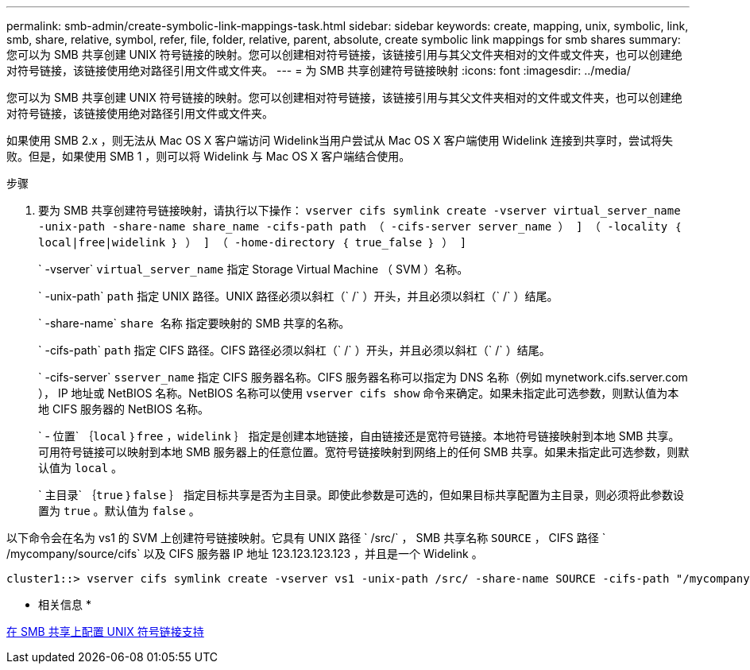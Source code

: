 ---
permalink: smb-admin/create-symbolic-link-mappings-task.html 
sidebar: sidebar 
keywords: create, mapping, unix, symbolic, link, smb, share, relative, symbol, refer, file, folder, relative, parent, absolute, create symbolic link mappings for smb shares 
summary: 您可以为 SMB 共享创建 UNIX 符号链接的映射。您可以创建相对符号链接，该链接引用与其父文件夹相对的文件或文件夹，也可以创建绝对符号链接，该链接使用绝对路径引用文件或文件夹。 
---
= 为 SMB 共享创建符号链接映射
:icons: font
:imagesdir: ../media/


[role="lead"]
您可以为 SMB 共享创建 UNIX 符号链接的映射。您可以创建相对符号链接，该链接引用与其父文件夹相对的文件或文件夹，也可以创建绝对符号链接，该链接使用绝对路径引用文件或文件夹。

如果使用 SMB 2.x ，则无法从 Mac OS X 客户端访问 Widelink当用户尝试从 Mac OS X 客户端使用 Widelink 连接到共享时，尝试将失败。但是，如果使用 SMB 1 ，则可以将 Widelink 与 Mac OS X 客户端结合使用。

.步骤
. 要为 SMB 共享创建符号链接映射，请执行以下操作： `vserver cifs symlink create -vserver virtual_server_name -unix-path -share-name share_name -cifs-path path （ -cifs-server server_name ） ] （ -locality ｛ local|free|widelink ｝ ） ] （ -home-directory ｛ true_false ｝ ） ]`
+
` -vserver` `virtual_server_name` 指定 Storage Virtual Machine （ SVM ）名称。

+
` -unix-path` `path` 指定 UNIX 路径。UNIX 路径必须以斜杠（` /` ）开头，并且必须以斜杠（` /` ）结尾。

+
` -share-name` `share 名称` 指定要映射的 SMB 共享的名称。

+
` -cifs-path` `path` 指定 CIFS 路径。CIFS 路径必须以斜杠（` /` ）开头，并且必须以斜杠（` /` ）结尾。

+
` -cifs-server` `sserver_name` 指定 CIFS 服务器名称。CIFS 服务器名称可以指定为 DNS 名称（例如 mynetwork.cifs.server.com ）， IP 地址或 NetBIOS 名称。NetBIOS 名称可以使用 `vserver cifs show` 命令来确定。如果未指定此可选参数，则默认值为本地 CIFS 服务器的 NetBIOS 名称。

+
` - 位置` ｛`local` ｝`free` ，`widelink` ｝ 指定是创建本地链接，自由链接还是宽符号链接。本地符号链接映射到本地 SMB 共享。可用符号链接可以映射到本地 SMB 服务器上的任意位置。宽符号链接映射到网络上的任何 SMB 共享。如果未指定此可选参数，则默认值为 `local` 。

+
` 主目录` ｛`true` ｝`false` ｝ 指定目标共享是否为主目录。即使此参数是可选的，但如果目标共享配置为主目录，则必须将此参数设置为 `true` 。默认值为 `false` 。



以下命令会在名为 vs1 的 SVM 上创建符号链接映射。它具有 UNIX 路径 ` /src/` ， SMB 共享名称 `SOURCE` ， CIFS 路径 ` /mycompany/source/cifs` 以及 CIFS 服务器 IP 地址 123.123.123.123 ，并且是一个 Widelink 。

[listing]
----
cluster1::> vserver cifs symlink create -vserver vs1 -unix-path /src/ -share-name SOURCE -cifs-path "/mycompany/source/" -cifs-server 123.123.123.123 -locality widelink
----
* 相关信息 *

xref:configure-unix-symbolic-link-support-shares-task.adoc[在 SMB 共享上配置 UNIX 符号链接支持]

